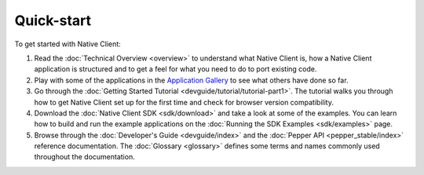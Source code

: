 .. _quick-start:

###########
Quick-start
###########

To get started with Native Client:

#. Read the :doc:`Technical Overview <overview>` to understand what Native
   Client is, how a Native Client application is structured and to get a feel
   for what you need to do to port existing code.
#. Play with some of the applications in the `Application Gallery
   <community/application-gallery>`_ to see what others have done so far.
#. Go through the :doc:`Getting Started Tutorial <devguide/tutorial/tutorial-part1>`. The
   tutorial walks you through how to get Native Client set up for the first
   time and check for browser version compatibility.
#. Download the :doc:`Native Client SDK <sdk/download>` and take a look at some
   of the examples. You can learn how to build and run the example applications
   on the :doc:`Running the SDK Examples <sdk/examples>` page.
#. Browse through the :doc:`Developer's Guide <devguide/index>` and the
   :doc:`Pepper API <pepper_stable/index>` reference documentation. The
   :doc:`Glossary <glossary>` defines some terms and names commonly used
   throughout the documentation.

